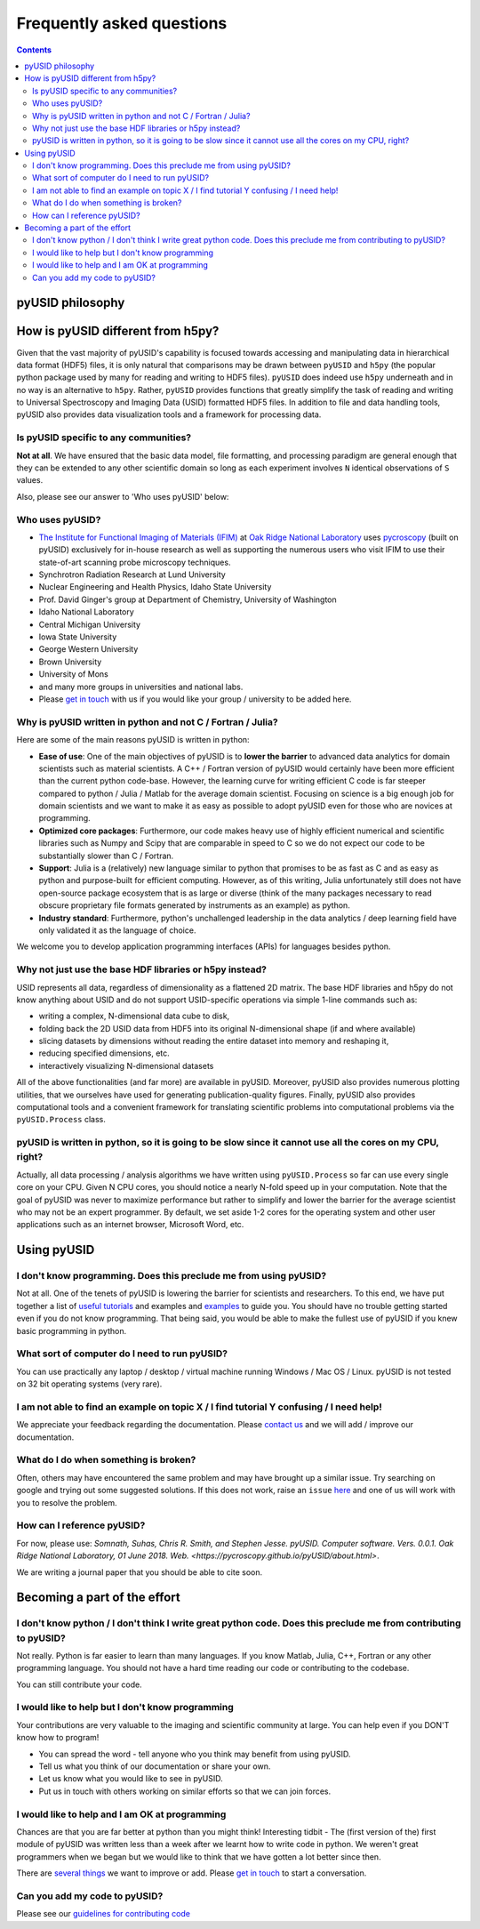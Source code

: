Frequently asked questions
==========================

.. contents::

pyUSID philosophy
---------------------

How is pyUSID different from h5py?
----------------------------------
Given that the vast majority of pyUSID's capability is focused towards accessing and manipulating data in hierarchical
data format (HDF5) files, it is only natural that comparisons may be drawn between ``pyUSID`` and ``h5py`` (the popular python
package used by many for reading and writing to HDF5 files). ``pyUSID`` does indeed use ``h5py`` underneath and in no way
is an alternative to ``h5py``. Rather, ``pyUSID`` provides functions that greatly simplify the task of reading and writing
to Universal Spectroscopy and Imaging Data (USID) formatted HDF5 files. In addition to file and data handling tools,
pyUSID also provides data visualization tools and a framework for processing data.

Is pyUSID specific to any communities?
~~~~~~~~~~~~~~~~~~~~~~~~~~~~~~~~~~~~~~~
**Not at all**. We have ensured that the basic data model, file formatting, and processing paradigm are general enough that they can be extended to any other scientific domain so long as each experiment involves ``N`` identical observations of ``S`` values.

Also, please see our answer to 'Who uses pyUSID' below:

Who uses pyUSID?
~~~~~~~~~~~~~~~~~~~~
* `The Institute for Functional Imaging of Materials (IFIM) <http://ifim.ornl.gov>`_ at `Oak Ridge National Laboratory <www.ornl.gov>`_ uses `pycroscopy <../pycroscopy/about.html>`_ (built on pyUSID) exclusively for in-house research as well as supporting the numerous users who visit IFIM to use their state-of-art scanning probe microscopy techniques.
* Synchrotron Radiation Research at Lund University
* Nuclear Engineering and Health Physics, Idaho State University
* Prof. David Ginger's group at Department of Chemistry, University of Washington
* Idaho National Laboratory
* Central Michigan University
* Iowa State University
* George Western University
* Brown University
* University of Mons
* and many more groups in universities and national labs.
* Please `get in touch <./contact.html>`_ with us if you would like your group / university to be added here.

Why is pyUSID written in python and not C / Fortran / Julia?
~~~~~~~~~~~~~~~~~~~~~~~~~~~~~~~~~~~~~~~~~~~~~~~~~~~~~~~~~~~~
Here are some of the main reasons pyUSID is written in python:

* **Ease of use**: One of the main objectives of pyUSID is to **lower the barrier** to advanced data analytics for domain scientists such as material scientists. A C++ / Fortran version of pyUSID would certainly have been more efficient than the current python code-base. However, the learning curve for writing efficient C code is far steeper compared to python / Julia / Matlab for the average domain scientist. Focusing on science is a big enough job for domain scientists and we want to make it as easy as possible to adopt pyUSID even for those who are novices at programming.
* **Optimized core packages**: Furthermore, our code makes heavy use of highly efficient numerical and scientific libraries such as Numpy and Scipy that are comparable in speed to C so we do not expect our code to be substantially slower than C / Fortran.
* **Support**: Julia is a (relatively) new language similar to python that promises to be as fast as C and as easy as python and purpose-built for efficient computing. However, as of this writing, Julia unfortunately still does not have open-source package ecosystem that is as large or diverse (think of the many packages necessary to read obscure proprietary file formats generated by instruments as an example) as python.
* **Industry standard**: Furthermore, python's unchallenged leadership in the data analytics / deep learning field have only validated it as the language of choice.

We welcome you to develop application programming interfaces (APIs) for languages besides python.

Why not just use the base HDF libraries or h5py instead?
~~~~~~~~~~~~~~~~~~~~~~~~~~~~~~~~~~~~~~~~~~~~~~~~~~~~~~~~
USID represents all data, regardless of dimensionality as a flattened 2D matrix.
The base HDF libraries and h5py do not know anything about USID and do not support USID-specific operations via simple 1-line commands such as:

* writing a complex, N-dimensional data cube to disk,
* folding back the 2D USID data from HDF5 into its original N-dimensional shape (if and where available)
* slicing datasets by dimensions without reading the entire dataset into memory and reshaping it,
* reducing specified dimensions, etc.
* interactively visualizing N-dimensional datasets

All of the above functionalities (and far more) are available in pyUSID.
Moreover, pyUSID also provides numerous plotting utilities, that we ourselves have used for generating publication-quality figures.
Finally, pyUSID also provides computational tools and a convenient framework for translating scientific problems into computational problems via the ``pyUSID.Process`` class.

pyUSID is written in python, so it is going to be slow since it cannot use all the cores on my CPU, right?
~~~~~~~~~~~~~~~~~~~~~~~~~~~~~~~~~~~~~~~~~~~~~~~~~~~~~~~~~~~~~~~~~~~~~~~~~~~~~~~~~~~~~~~~~~~~~~~~~~~~~~~~~~~~~~~
Actually, all data processing / analysis algorithms we have written using ``pyUSID.Process`` so far can use every single core on your CPU. Given N CPU cores, you should notice a nearly N-fold speed up in your computation.
Note that the goal of pyUSID was never to maximize performance but rather to simplify and lower the barrier for the average scientist who may not be an expert programmer.
By default, we set aside 1-2 cores for the operating system and other user applications such as an internet browser, Microsoft Word, etc.

Using pyUSID
-------------
I don't know programming. Does this preclude me from using pyUSID?
~~~~~~~~~~~~~~~~~~~~~~~~~~~~~~~~~~~~~~~~~~~~~~~~~~~~~~~~~~~~~~~~~~~~~~~
Not at all. One of the tenets of pyUSID is lowering the barrier for scientists and researchers. To this end, we have put together a list of `useful tutorials <./external_guides.html>`_ and examples and `examples <./auto_examples/index.html>`_ to guide you. You should have no trouble getting started even if you do not know programming. That being said, you would be able to make the fullest use of pyUSID if you knew basic programming in python.

What sort of computer do I need to run pyUSID?
~~~~~~~~~~~~~~~~~~~~~~~~~~~~~~~~~~~~~~~~~~~~~~~~~~~
You can use practically any laptop / desktop / virtual machine running Windows / Mac OS / Linux. pyUSID is not tested on 32 bit operating systems (very rare).

I am not able to find an example on topic X / I find tutorial Y confusing / I need help!
~~~~~~~~~~~~~~~~~~~~~~~~~~~~~~~~~~~~~~~~~~~~~~~~~~~~~~~~~~~~~~~~~~~~~~~~~~~~~~~~~~~~~~~~
We appreciate your feedback regarding the documentation. Please `contact us <./contact.html>`_ and we will add / improve our documentation.

What do I do when something is broken?
~~~~~~~~~~~~~~~~~~~~~~~~~~~~~~~~~~~~~~
Often, others may have encountered the same problem and may have brought up a similar issue. Try searching on google and trying out some suggested solutions. If this does not work, raise an ``issue`` `here <https://github.com/pycroscopy/pyUSID/issues>`_ and one of us will work with you to resolve the problem.

How can I reference pyUSID?
~~~~~~~~~~~~~~~~~~~~~~~~~~~~~~~~~
For now, please use: *Somnath, Suhas, Chris R. Smith, and Stephen Jesse. pyUSID. Computer software. Vers. 0.0.1. Oak Ridge National Laboratory, 01 June 2018. Web. <https://pycroscopy.github.io/pyUSID/about.html>*.

We are writing a journal paper that you should be able to cite soon.

Becoming a part of the effort
-----------------------------
I don't know python / I don't think I write great python code. Does this preclude me from contributing to pyUSID?
~~~~~~~~~~~~~~~~~~~~~~~~~~~~~~~~~~~~~~~~~~~~~~~~~~~~~~~~~~~~~~~~~~~~~~~~~~~~~~~~~~~~~~~~~~~~~~~~~~~~~~~~~~~~~~~~~~~~~~~
Not really. Python is far easier to learn than many languages. If you know Matlab, Julia, C++, Fortran or any other programming language. You should not have a hard time reading our code or contributing to the codebase. 

You can still contribute your code. 

I would like to help but I don't know programming
~~~~~~~~~~~~~~~~~~~~~~~~~~~~~~~~~~~~~~~~~~~~~~~~~
Your contributions are very valuable to the imaging and scientific community at large. You can help even if you DON'T know how to program!

* You can spread the word - tell anyone who you think may benefit from using pyUSID.
* Tell us what you think of our documentation or share your own. 
* Let us know what you would like to see in pyUSID.
* Put us in touch with others working on similar efforts so that we can join forces.

I would like to help and I am OK at programming
~~~~~~~~~~~~~~~~~~~~~~~~~~~~~~~~~~~~~~~~~~~~~~~
Chances are that you are far better at python than you might think! Interesting tidbit - The (first version of the) first module of pyUSID was written less than a week after we learnt how to write code in python. We weren't great programmers when we began but we would like to think that we have gotten a lot better since then.

There are `several things <https://github.com/pycroscopy/pyUSID/blob/master/ToDo.rst>`_ we want to improve or add. Please `get in touch <./contact.html>`_ to start a conversation.

Can you add my code to pyUSID?
~~~~~~~~~~~~~~~~~~~~~~~~~~~~~~~~~~~~
Please see our `guidelines for contributing code <./contribution_guidelines.html>`_
